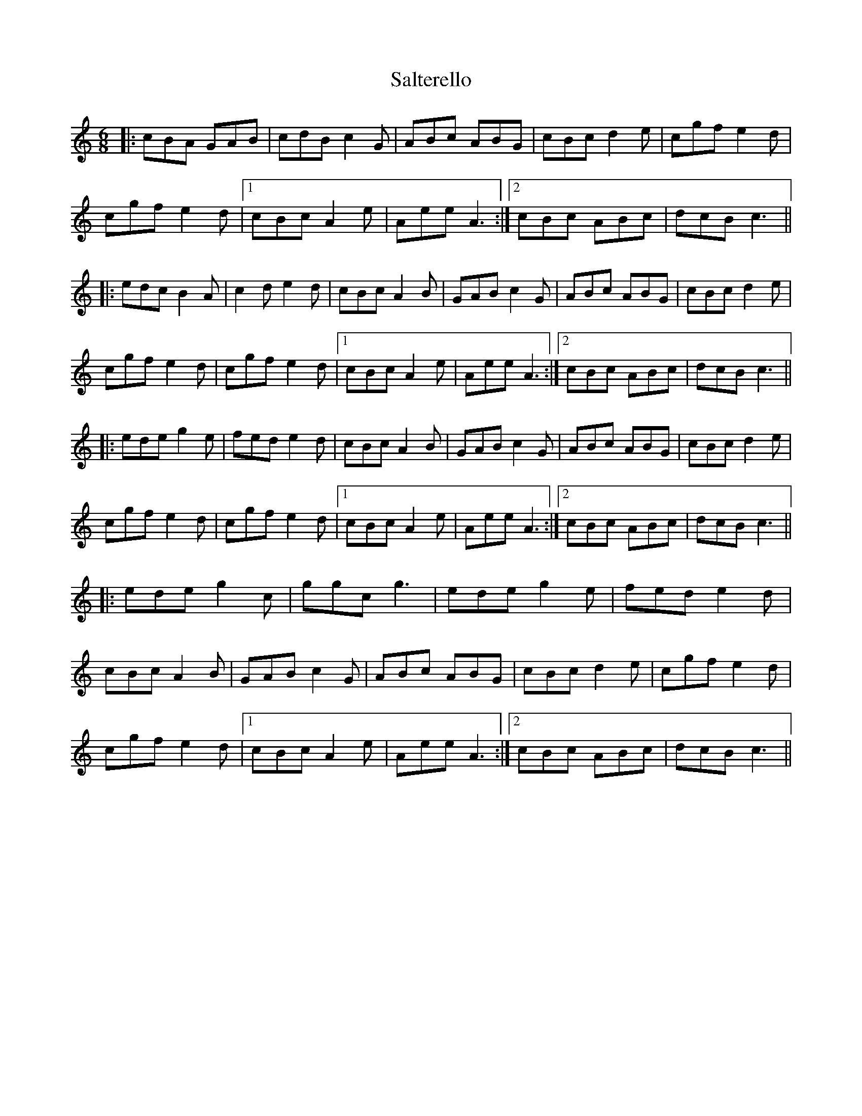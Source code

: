 X: 35815
T: Salterello
R: jig
M: 6/8
K: Cmajor
|:cBA GAB|cdB c2 G|ABc ABG|cBc d2e|cgf e2d|
cgf e2d|1 cBc A2e|Aee A3:|2 cBc ABc|dcB c3||
|:edc B2A|c2d e2d|cBc A2B|GAB c2G|ABc ABG|cBc d2e|
cgf e2d|cgf e2d|1 cBc A2e|Aee A3:|2 cBc ABc|dcB c3||
|:ede g2e|fed e2d|cBc A2B|GAB c2G|ABc ABG|cBc d2e|
cgf e2d|cgf e2d|1 cBc A2e|Aee A3:|2 cBc ABc|dcB c3||
|:ede g2c|ggc g3|ede g2e|fed e2d|
cBc A2B|GAB c2G|ABc ABG|cBc d2e|cgf e2d|
cgf e2d|1 cBc A2e|Aee A3:|2 cBc ABc|dcB c3||

